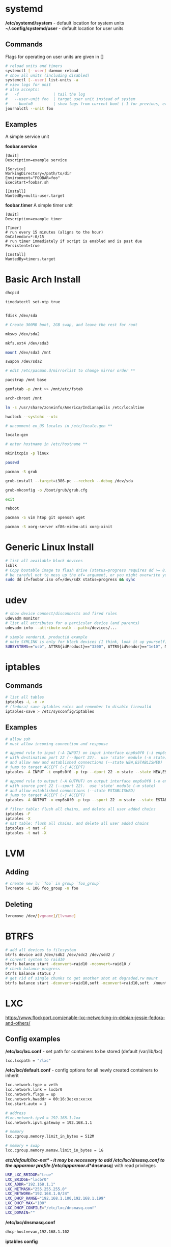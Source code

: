 #+options: ^:nil
* systemd
  */etc/systemd/system* - default location for system units
  *~/.config/systemd/user* - default location for user units
** Commands
   Flags for operating on user units are given in []
   #+begin_src bash
   # reload units and timers
   systemctl [--user] daemon-reload
   # show all units (including disabled)
   systemctl [--user] list-units -a
   # view logs for unit
   # also accepts:
   #   -f               | tail the log
   #   --user-unit foo  | target user unit instead of system
   #   --boot=0         | show logs from current boot (-1 for previous, etc)
   journalctl --unit foo
   #+end_src
   
** Examples
   A simple service unit

   *foobar.service*
   #+begin_src text
    [Unit]
    Description=example service

    [Service]
    WorkingDirectory=/path/to/dir
    Environment="FOOBAR=foo"
    ExecStart=foobar.sh

    [Install]
    WantedBy=multi-user.target
   #+end_src

   *foobar.timer*
   A simple timer unit
   #+begin_src text
    [Unit]
    Description=example timer

    [Timer]
    # run every 15 minutes (aligns to the hour)
    OnCalendar=*:0/15
    # run timer immediately if script is enabled and is past due
    Persistent=true

    [Install]
    WantedBy=timers.target
   #+end_src
  
* Basic Arch Install
#+begin_src bash
dhcpcd

timedatectl set-ntp true


fdisk /dev/sda 

# Create 300MB boot, 2GB swap, and leave the rest for root

mkswp /dev/sda2

mkfs.ext4 /dev/sda3

mount /dev/sda3 /mnt

swapon /dev/sda2

# edit /etc/pacman.d/mirrorlist to change mirror order **

pacstrap /mnt base

genfstab -p /mnt >> /mnt/etc/fstab

arch-chroot /mnt

ln -s /usr/share/zoneinfo/America/Indianapolis /etc/localtime

hwclock --systohc --utc

# uncomment en_US locales in /etc/locale.gen **

locale-gen

# enter hostname in /etc/hostname **

mkinitcpio -p linux

passwd

pacman -S grub

grub-install --target=i386-pc --recheck --debug /dev/sda

grub-mkconfig -o /boot/grub/grub.cfg

exit

reboot

pacman -S vim htop git openssh wget

pacman -S xorg-server xf86-video-ati xorg-xinit
#+end_src

* Generic Linux Install
#+begin_src bash
  # list all available block devices
  lsblk
  # Copy bootable image to flash drive (status=progress requires dd >= 8.24)
  # be careful not to mess up the of= argument, or you might overwrite your HD
  sudo dd if=foobar.iso of=/dev/sdX status=progress && sync
#+end_src

* udev
  #+begin_src bash
  # show device connect/disconnects and fired rules
  udevadm monitor
  # list all attributes for a particular device (and parents)
  udevadm info --attribute-walk --path=/devices/...
  #+end_src
  
  #+begin_src bash
  # simple vendorid, productid example
  # note SYMLINK is only for block devices (I think, look it up yourself)
  SUBSYSTEMS=="usb", ATTRS{idProduct}=="3300", ATTRS{idVendor}=="1e10", MODE="0666", SYMLINK+="foobar"
  #+end_src
* iptables
** Commands
#+begin_src bash
# list all tables
iptables -L -n -v
# (fedora) save iptables rules and remember to disable firewalld
iptables-save > /etc/sysconfig/iptables
#+end_src

** Examples
#+begin_src bash
# allow ssh
# must allow incoming connection and response

# append rule to input (-A INPUT) on input interface enp6s0f0 (-i enp6s0f0) 
# with destination port 22 (--dport 22).  use 'state' module (-m state)
# and allow new and established connections (--state NEW,ESTABLISHED)
# jump to target ACCEPT (-j ACCEPT)
iptables -A INPUT -i enp6s0f0 -p tcp --dport 22 -m state --state NEW,ESTABLISHED -j ACCEPT

# append rule to output (-A OUTPUT) on output interface enp6s0f0 (-o enp6s0f0) 
# with source port 22 (--sport 22).  use 'state' module (-m state)
# and allow established connections (--state ESTABLISHED)
# jump to target ACCEPT (-j ACCEPT)
iptables -A OUTPUT -o enp6s0f0 -p tcp --sport 22 -m state --state ESTABLISHED -j ACCEPT
#+end_src

#+begin_src bash
# filter table: flush all chains, and delete all user added chains
iptables -F
iptables -X
# nat table: flush all chains, and delete all user added chains
iptables -t nat -F
iptables -t nat -X
#+end_src

* LVM
** Adding
   #+begin_src bash
   # create new lv `foo` in group `foo_group`
   lvcreate -L 10G foo_group -n foo
   #+end_src
** Deleting
   #+begin_src bash
   lvremove /dev/[vgname]/[lvname]
   #+end_src
* BTRFS
  #+begin_src bash
  # add all devices to filesystem
  btrfs device add /dev/sdb2 /dev/sdc2 /dev/sdd2 /
  # convert system to raid10
  btrfs balance start -dconvert=raid10 -mconvert=raid10 /
  # check balance progress
  btrfs balance status /
  # get rid of single chunks to get another shot at degraded,rw mount
  btrfs balance start -dconvert=raid10,soft -mconvert=raid10,soft  /mount
  #+end_src
* LXC

[[https://www.flockport.com/enable-lxc-networking-in-debian-jessie-fedora-and-others/]]

** Config examples
*/etc/lxc/lxc.conf* - set path for containers to be stored (default /var/lib/lxc)
#+begin_src bash
lxc.lxcpath = "/lxc"
#+end_src

*/etc/lxc/default.conf* - config options for all newly created containers to inherit
#+begin_src bash
lxc.network.type = veth
lxc.network.link = lxcbr0
lxc.network.flags = up
lxc.network.hwaddr = 00:16:3e:xx:xx:xx
lxc.start.auto = 1

# address
#lxc.network.ipv4 = 192.168.1.1xx
lxc.network.ipv4.gateway = 192.168.1.1

# memory
lxc.cgroup.memory.limit_in_bytes = 512M

# memory + swap
lxc.cgroup.memory.memsw.limit_in_bytes = 1G
#+end_src

*/etc/default/lxc-net* - it may be necessary to add /etc/lxc/dnsasq.conf to the apparmor profile (/etc/apparmor.d/*dnsmasq*) with read privileges
#+begin_src bash
USE_LXC_BRIDGE="true"
LXC_BRIDGE="lxcbr0"
LXC_ADDR="192.168.1.1"
LXC_NETMASK="255.255.255.0"
LXC_NETWORK="192.168.1.0/24"
LXC_DHCP_RANGE="192.168.1.100,192.168.1.199"
LXC_DHCP_MAX="100"
LXC_DHCP_CONFILE="/etc/lxc/dnsmasq.conf"
LXC_DOMAIN=""
#+end_src

*/etc/lxc/dnsmasq.conf*
#+begin_src bash
dhcp-host=evan,192.168.1.102
#+end_src

*iptables config*
#+begin_src bash
#!/bin/bash
## Evan Widloski - 2016-11-11
# Diode iptables rules

# filter table: flush all chains, and delete all user added chains
iptables -F
iptables -X
# nat table: flush all chains, and delete all user added chains
iptables -t nat -F
iptables -t nat -X

# set default policies to DROP packets
iptables -P INPUT DROP
iptables -P OUTPUT DROP
iptables -P FORWARD DROP

# allow inbound outbound traffic on host 
iptables -A OUTPUT -o enp6s0f0 -d 0.0.0.0/0 -j ACCEPT 
iptables -A INPUT -i enp6s0f0 -m state --state ESTABLISHED,RELATED -j ACCEPT

# set up chain for sshguard
iptables -N sshguard
iptables -A INPUT -p tcp --dport 22 -j sshguard

# allow ssh
iptables -A INPUT -i enp6s0f0 -p tcp --dport 22 -m state --state NEW,ESTABLISHED -j ACCEPT
iptables -A OUTPUT -o enp6s0f0 -p tcp --sport 22 -m state --state ESTABLISHED -j ACCEPT

# allow mosh
iptables -A INPUT -i enp6s0f0 -p udp --dport 60000:61000 -j ACCEPT
iptables -A OUTPUT -o enp6s0f0 -p udp --sport 60000:61000 -j ACCEPT

# allow connections to varnish service
#iptables -A INPUT -i enp6s0f0 -p tcp --dport 80 -m state --state NEW,ESTABLISHED -j ACCEPT
#iptables -A OUTPUT -o enp6s0f0 -p tcp --sport 80 -m state --state ESTABLISHED -j ACCEPT

# allow host to access LXC targets via network
iptables -A INPUT -m state --state ESTABLISHED,RELATED -j ACCEPT
iptables -A OUTPUT -s 192.168.1.0/24 -j ACCEPT

# allow outbound traffic for lxc containers
iptables -A FORWARD -i lxcbr0 -j ACCEPT
iptables -t nat -A POSTROUTING -s 192.168.1.0/24 -j MASQUERADE

# after incoming packets have been NAT'ed (see below), allow them to pass through
# the forward chain to their intended LXC target
iptables -A FORWARD -m state --state NEW,ESTABLISHED,RELATED -j ACCEPT

##------------ evan --------------
## ssh
iptables -t nat -A PREROUTING -p tcp --dport 20022 -j DNAT --to-destination 192.168.1.102:22
#+end_src

** Commands
#+begin_src bash
# list container statuses and ip addresses (fancy mode)
lxc-ls -f
#+end_src

#+begin_src bash
brctl show
brctl delbr virbr0
brctl addbr virbr0
ip link set virbr0 down
#+end_src

** New Container Setup
New LXC containers are very barebones and need a bit of setup to be useful.  Here is an overview of steps for various distros.
*** Debian
Setup PATH
#+begin_src bash
# add /bin, /sbin to path
echo 'PATH=$PATH:/bin:/sbin'>>.bashrc
#+end_src

Install packages
#+begin_src bash
# core commands
apt-get install apt-utils vim man tar less iputils-ping

# extra commands
apt-get install git zip autojump wget htop ncdu nload
#+end_src

*** Fedora
Install packages
#+begin_src bash
# core commands
dnf install vim man

# core commands
dnf install git zip autojump wget htop ncdu nload
#+end_src

* Weechat
#+begin_src bash
# enable notifications for any messages in buffer (works for Android client, too)
/buffer set highlight_regex .\ast{}.*
#+end_src
* MDADM
** Checking state and simulating failure
 #+begin_src bash
  # check RAID state
  cat /proc/mdstat  # look for failure, (F), after the drive name: sda1[0](F)

  # simulate a failed drive
  mdadm --manage --set-faulty /dev/md/pv00 /dev/sda1

  # remove faulty state by removing and readding
  mdadm --remove /dev/md/pv00 /dev/sda1
  mdadm --add /dev/md/pv00 /dev/sda1
 #+end_src
** Replacing a failed drive (sdc)
#+begin_src bash
# set hard drive as failed
# mark as failed and remove
mdadm --manage /dev/md127 --fail /dev/sdc1
mdadm --manage /dev/md127 --remove /dev/sdc1

# write down serial number of failed drive
hdparm -i /dev/sdc1 | grep -i serial
shutdown -h now
# remove broken harddrive, insert the new hardddrive

# copy partition scheme from working harddrive to new harddrive
sfdisk -d /dev/sda | sfdisk /dev/sdc

# add new harddrive
mdadm --manage /dev/md127 --add /dev/sdc1

# verify that array is recovering
cat /proc/mdstat
#+end_src

** Notifying on harddrive failure (gmail)
   */etc/exim/exim.conf*
   #+begin_src python
   # add this after `begin routers` in router config section
    send_via_gmail:
        driver = manualroute
        domains = ! +local_domains
        transport = gmail_smtp
        route_list = * gmail-smtp.l.google.com
   # add this after `begin transports` in transports config section
    gmail_smtp:
        driver = smtp
        port = 587
        hosts_require_auth = gmail-smtp.l.google.com
        hosts_require_tls = gmail-smtp.l.google.com
   # add this after `begin authenaticators` in authentication config section
    gmail_login:
        driver = plaintext
        public_name = LOGIN
        client_send = : sender_email@gmail.com : password_in_plaintext_here
   #+end_src
   */etc/mdadm.conf*
   #+begin_src text
   MAILADDR destination_email@example.com
   AUTO +imsm +1.x -all
   ARRAY /dev/md/pv00 level=raid5 num-devices=4 UUID=1327a02b:b19f6696:0e3f8ac7:9615591c
   #+end_src
** Growing RAID size
   This is useful if the RAID array needs to be grown by using up more free space (no added harddrive)
   #+begin_src bash
   umount /dev/sda
   umount /dev/sdb
   umount /dev/sdc
   umount /dev/sdd

   # grow RAID array to 500GB (this will take a while)
   mdadm -G /dev/md127 -z 500G

   # resize physical volume to fit new RAID partition size
   pvresize /dev/md127
   #+end_src
** Accessing via Live CD
   If the array gets screwed up somehow, you can try mounting it on a livecd.

   #+begin_src bash
   apt install mdadm

   # assemble array from block devices
   mdadm --assemble --scan

   # mount array (assuming lvm)
   apt install lvm2
   
   # see if lv's are intact
   lvscan

   # mount lv
   mount /dev/[vgname]/[lvname] /mnt/foo
   #+end_src
** Installing GRUB on a Live CD Mounted System
   #+begin_src bash
   # mount root lv
   mount /dev/[vgname]/root /mnt/root

   # mount live CD directories inside mounted lv
   for i in /dev /dev/pts /proc /sys /run; do sudo mount -B $i /mnt/root$i; done

   # chroot into root lv
   chroot /mnt/root

   # install grub to each device in array
   grub2-install /dev/sda
   grub2-install /dev/sdb
   grub2-install /dev/sdc
   grub2-install /dev/sdd

   # update grub config
   grub2-mkconfig -o /boot/grub2/grub.cfg
   #+end_src
   
* Mounting Images
  #+begin_src bash
  # list the partitions on the image file
  fdisk -l /tmp/sdcard.img 
  #+end_src
  #+begin_src
  Disk /tmp/sdcard.img: 162 MiB, 169869824 bytes, 331777 sectors
  Units: sectors of 1 * 512 = 512 bytes
  Sector size (logical/physical): 512 bytes / 512 bytes
  I/O size (minimum/optimal): 512 bytes / 512 bytes
  Disklabel type: dos
  Disk identifier: 0x00000000

  Device           Boot Start    End Sectors  Size Id Type
  /tmp/sdcard.img1 *        1  65536   65536   32M  c W95 FAT32 (LBA)
  /tmp/sdcard.img2      65537 331776  266240  130M 83 Linux
  #+end_src
  #+begin_src bash
  # use the sector size and the partition start sector to calculate offset (512 * 65537)
  sudo mount -o loop,offset=33554944 /tmp/sdcard.img /mnt/tmp
  #+end_src
* Auto FS
Auto FS + SSHFS allows the system to mount ssh filesystems on access and then automatically unmount after a certain timeout.  The necessary tools are *autofs* and *sshfs*.

*/etc/auto.master* or */etc/auto.master.d/foobar.autofs* or */etc/autofs/auto.master*
#+begin_src bash
# mounts all the entries listed in /etc/auto.sshfs in /mnt/ with the given options
# add the --verbose option here to debug mounting issues
# set --timeout to control when sshfs mount is automatically unmounted
/mnt /etc/auto.sshfs --timeout=180 --ghost
#+end_src

*/etc/auto.sshfs*
#+begin_src bash
# make a mount to be used by auto.master
foobar -fstype=fuse,rw,IdentityFile=/home/evan/.ssh/foobar,port=22,allow_other :sshfs\#foo@example.org\:
#+end_src

AutoFS runs as root, so ensure that the host fingerprint has been added to */root/.ssh/known_hosts*.  You can add this easily by attempting to ssh login to foo@example.org from root.
#+begin_src bash
su -
ssh foo@example.org
# enter yes
#+end_src

* Resizing LUKS encrypted LVM
#+begin_src bash
# expand the block device with fdisk, if necessary

# resize physical volume
pvresize --setphysicalvolumesize 111.8G /dev/sdb2
# be careful about using `-l +100%FREE`.  this broke /home until I manually shrank fedora--vg-home by a few GB
lvextend -l 80G /dev/mapper/fedora--vg-home
resize2fs /dev/mapper/fedora--vg-home
#+end_src

* Fixing Nodejs
https://bugzilla.redhat.com/show_bug.cgi?id=1125868
* Rsync
  #+begin_src bash
  # Sync permissions only. (useful if you forgot `-p` option in cp)
  # Looks at filesize differences to determine if a copy is needed rather
  # than timestamp (which gets reset when `-p` is left out of cp.
  rsync --archive --size-only /src/foo /dest/bar
  #+end_src
* DNS Tunneling with iodine

  Most of this was taken from [[http://dev.kryo.se/iodine/wiki/HowtoSetup]]
** Domain Setup
   On a domain you own (e.g. example.com), create an A record server.example.com pointing to the ip of a server you own and an NS record tunnel.example.com pointing to server.example.com.

   To verify the setup is working, you can do:

   #+begin_src bash
   # on the server
   sudo nc -u -l -p 53

   # on another device
   dig +trace tunnel.example.com
   # you should see some stuff printed out in the console on the server
   #+end_src

** Server Setup
   #+begin_src bash
     # set iptables rules
     iptables -t nat -A POSTROUTING -o eth0 -j MASQUERADE
     iptables -A FORWARD -i eth0 -o dns0 -m state --state RELATED,ESTABLISHED -j ACCEPT
     iptables -A FORWARD -i dns0 -o eth0 -j ACCEPT

     # enable ip forwarding on the server
     #  unnecessary if you want to use `ssh -D 1234` for dynamic port forwarding 
     #  on the client (as opposed to setting default routes)
     echo 1 > /proc/sys/net/ipv4/ip_forward

     # install iodine
     dnf install iodine

     # run iodine (as root in a screen session)
     #  `password` is the password to use the tunnel
     #  `192.168.99.1` is the ip of the server on the tunnel network
     iodined -c -P password -f 192.168.99.1 tunnel.example.com

     # note that if iodined is behind a NAT, you'll need to port forward UDP 53 and
     #   use the `-p` option to tell iodined the server's external ip
     # iodined -c -P password -f 192.168.99.1 tunnel.example.com -p [server.example.com ip]

   #+end_src

** Client Setup
   Alternatively, you can download a script that does this part from [[http://www.doeshosting.com/code/NStun.sh]].
   #+begin_src bash
     # launch iodine client and wait for a 'Connection setup complete' message
     sudo iodine -f tunnel.example.com

     # either use SSH for dynamic forwarding (one application at a time)  or set up routes

     # ssh
     ssh -D 1234 tunnel.example.com
     # set Firefox to use socks proxy localhost on port 1234

     # set up routes
     # get the current gateway ip
     ip route
     # get the tunnel server ip
     host server.example.com
     # add a route for iodine to communicate with the outside world
     sudo ip route add [server.example.com IP] via [current gateway IP]
     # delete the default route for traffic
     sudo ip route delete default
     # add a default route so that all traffic is tunneled
     sudo ip route add default via 192.168.99.1
     # also DNS may not work, so you might have to manually set it to something reasonable
     sudo sh -c "echo nameserver 8.8.4.4 > /etc/resolv.conf"
   #+end_src

* rDNS
  #+begin_src bash
    # lookup the hostname or domain name associated with ip address
    # also works for local machines in the search domain
    dig -x 1.2.3.4
  #+end_src
* Booting

  #+begin_definitions
  *block* - smallest addressable unit of storage 

  Block size is defined in the hardware of a hard drive, but the OS can define a virtual block size which chains multiple blocks together.
  #+end_definitions
  There are three primary boot options involving UEFI and BIOS firmwares

  - UEFI-GPT
    - required if dualbooting windows
  - BIOS-GPT
  - BIOS-MBR
    - max addressable disk space is 2^32 * 512 = 2 TiB on a system with 512 byte blocks.

** GPT - GUID Partition Table
   #+begin_definitions
   *protective mbr* - a small partition at the beginning of the GPT disk (where the MBR would normally be) that prevents older MBR tools from damaging the GPT formatting

   This partition contains a fake partition record which spans the entirety of the disk.  MBR programs will see that there is a partition of unknown type that spans the entire disk and will refuse to operate.
   #+end_definitions

   A GPT disk is formatted like so:

   | Protective MBR         | 512B |
   | GPT Header             | 512B |
   | GPT Partition Table    | 16KB |
   | *** Partitions *** |      |
   | Backup Partition Table | 16KB |
   | Backup Header          | 512B |

   So there should be 17KB and 16.5KB of free space at the beginning and end of a GPT disk.

** Random facts
   - grub2-install invokes efibootmgr to install (aka register) entries in the nvram
   - these nvram entries point to .efi executables on the ESP
   - the harddrive UEFI menu entries are for legacy booting these devices
   - efi/boot/bootx64.efi is the .efi executable location for removable devices and doesn't require any nvram registration
   - 
* SMART Status
  #+begin_definitions
  # print SMART info
  smartctl -a /dev/sdX
  # run a short test
  smartctl -t short /dev/sdX
  #+end_definitions

* Network interfaces and bridging
** Simulating network disconnect
   #+begin_src bash
   # add network namespaces (for network isolation)
   sudo ip netns add client-ns
   sudo ip netns add server-ns

   # create pairs of virtual interfaces
   sudo ip link add client type veth peer name client-bridge
   sudo ip link add server type veth peer name server-bridge
   # add virtual interfaces to namespace
   sudo ip link set client netns client-ns
   sudo ip link set server netns server-ns
   # give addresses to each virtual interface
   sudo ip netns exec client-ns ip addr add 10.0.0.2/24 dev client
   sudo ip netns exec server-ns ip addr add 10.0.0.1/24 dev server
   # set virtual interfaces up
   sudo ip netns exec client-ns ip link set client up
   sudo ip netns exec server-ns ip link set server up
   sudo ip link set client-bridge up
   sudo ip link set server-bridge up

   # add bridge interface
   sudo brctl addbr bridge0
   # link virtual interfaces to bridge
   sudo brctl add if bridge0 client-bridge
   sudo brctl add if bridge0 server-bridge
   # set bridge up
   sudo ip link set bridge0 up

   # (in a new terminal) do stuff on the virtual interface
   sudo ip netns exec client-ns ping 10.0.0.1

   # set bridge down (simulate network offline)
   sudo ip link set bridge0 down

   # sometimes you might need to use the loopback interface
   sudo ip netns exec client-ns ip link set lo up
   sudo ip netns exec server-ns ip link set lo up
   #+end_src
* Ubuntu VNC Server
  #+begin_src bash
    # install x11vnc
    sudo apt install x11vnc
    # create a password
    x11vnc -storepasswd
    # start the server
  #+end_src
  
  To automatically run the server at login, add a startup script:
  #+begin_src bash
    gnome-session-properties
  #+end_src

  Add a new item called "VNC" with the command field set to 
  #+begin_src bash
    x11-vnc -forever -loop -noxdamage -repeat -rfbport 5900 -shared -usepw
  #+end_src
  
  Remember to set the machine to never suspend in the system power settings.
  
* Buildroot
** Useful options
- toolchain > enable wchar support
- bootloaders > grub2
- toolchain > C library
- filesystem images > iso image
